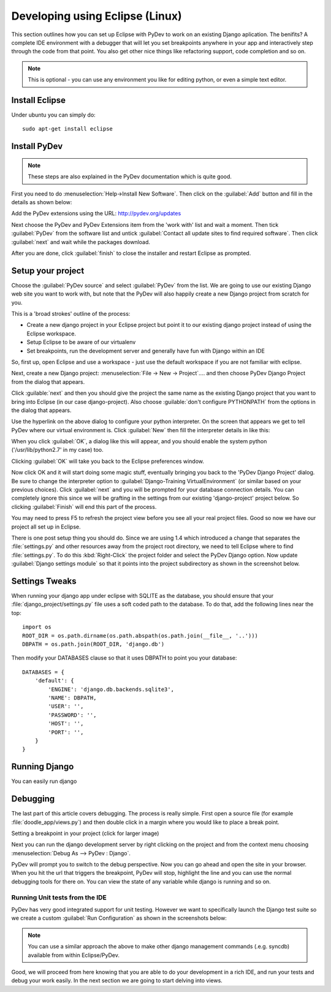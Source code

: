 Developing using Eclipse (Linux)
================================


This section outlines how you can set up Eclipse with PyDev to work on an
existing Django aplication. The benifits? A complete IDE environment with a
debugger that will let you set breakpoints anywhere in your app and
interactively step through the code from that point.  You also get other nice
things like refactoring support, code completion and so on. 

.. note:: This is optional - you can use any environment you like for editing
   python, or even a simple text editor.

Install Eclipse
------------------

Under ubuntu you can simply do::
  
   sudo apt-get install eclipse

Install PyDev
-------------

.. note:: These steps are also explained in the PyDev documentation which is
   quite good.
   
First you need to do :menuselection:`Help->Install New Software`. Then click on the
:guilabel:`Add` button and fill in the details as shown below:

Add the PyDev extensions using the URL: http://pydev.org/updates

Next choose the PyDev and PyDev Extensions item from the 'work with' list and
wait a moment. Then tick :guilabel:`PyDev` from the software list and untick
:guilabel:`Contact all update sites to find required software`. Then click
:guilabel:`next` and wait while the packages download.

After you are done, click :guilabel:`finish` to close the installer and restart
Eclipse as prompted.

Setup your project
------------------

Choose the :guilabel:`PyDev source` and select :guilabel:`PyDev` from the list.
We are going to use our existing Django web site you want to work with, but
note that the PyDev will also happily create a new Django project from scratch
for you.

This is a 'broad strokes' outline of the process:

- Create a new django project in your Eclipse project but point it to our
  existing django project instead of using the Eclipse workspace.
- Setup Eclipse to be aware of our virtualenv
- Set breakpoints, run the development server and generally have fun with
  Django within an IDE

So, first up, open Eclipse and use a workspace - just use the default workspace
if you are not familiar with eclipse.

Next, create a new Django project: :menuselection:`File -> New -> Project`....
and then choose PyDev Django Project from the dialog that appears.

Click :guilable:`next` and then you should give the project the same name as
the existing Django project that you want to bring into Eclipse (in our case
django-project). Also choose :guilable:`don't configure PYTHONPATH` from the
options in the dialog that appears.


Use the hyperlink on the above dialog to configure your python interpreter. On
the screen that appears we get to tell PyDev where our virtual environment is.
Click :guilabel:`New` then fill the interpreter details in like this:

.. image:: img/image010.png  

When you click :guilabel:`OK`, a dialog like this will appear, and you should
enable the system python ('/usr/lib/python2.7' in my case) too.

Clicking :guilabel:`OK` will take you back to the Eclipse preferences window.

Now click OK and it will start doing some magic stuff, eventually bringing you
back to the 'PyDev Django Project' dialog. Be sure to change the interpreter
option to :guilabel:`Django-Training VirtualEnvironment` (or similar based on
your previous choices). Click :guilabel:`next` and you will be prompted for
your database connection details. You can completely ignore this since we will
be grafting in the settings from our existing 'django-project' project below. So
clicking :guilabel:`Finish` will end this part of the process.

You may need to press F5 to refresh the project view before you see all your
real project files. Good so now we have our project all set up in Eclipse.

There is one post setup thing you should do. Since we are using 1.4 which
introduced a change that separates the :file:`settings.py` and other resources
away from the project root directory, we need to tell Eclipse where to find
:file:`settings.py`. To do this :kbd:`Right-Click` the project folder and
select the PyDev Django option. Now update :guilabel:`Django settings module`
so that it points into the project subdirectory as shown in the screenshot
below.

.. image:: img/image011.png


Settings Tweaks
---------------

When running your django app under eclipse with SQLITE as the database, you
should ensure that your :file:`django_project/settings.py` file uses a soft
coded path to the database. To do that, add the following lines near the top::
   
  import os
  ROOT_DIR = os.path.dirname(os.path.abspath(os.path.join(__file__, '..')))
  DBPATH = os.path.join(ROOT_DIR, 'django.db')

Then modify your DATABASES clause so that it uses DBPATH to point you your
database::
  
   DATABASES = {
       'default': {
           'ENGINE': 'django.db.backends.sqlite3',
           'NAME': DBPATH,
           'USER': '',
           'PASSWORD': '',
           'HOST': '',
           'PORT': '',
       }
   }

Running Django
--------------

You can easily run django 

Debugging
---------

The last part of this article covers debugging. The process is really simple.
First open a source file (for example :file:`doodle_app/views.py`) and then
double click in a margin where you would like to place a break point.


Setting a breakpoint in your project (click for larger image)
  

Next you can run the django development server  by right clicking on the
project and from the context menu choosing :menuselection:`Debug As --> PyDev :
Django`.


  

PyDev will prompt you to switch to the debug perspective. Now you can go ahead
and open the site in your browser. When you hit the url that triggers the
breakpoint, PyDev will stop, highlight the line and you can use the normal
debugging tools for there on. You can view the state of any variable while
django is running and so on.


Running Unit tests from the IDE
...............................

PyDev has very good integrated support for unit testing. However we want to
specifically launch the Django test suite so we create a custom
:guilabel:`Run Configuration` as shown in the screenshots below:

.. image:: img/image013.png

.. image:: img/image014.png

.. note:: You can use a similar approach the above to make other django
   management commands (.e.g. syncdb) available from within Eclipse/PyDev.


Good, we will proceed from here knowing that you are able to do your
development in a rich IDE, and run your tests and debug your work easily. In
the next section we are going to start delving into views.



